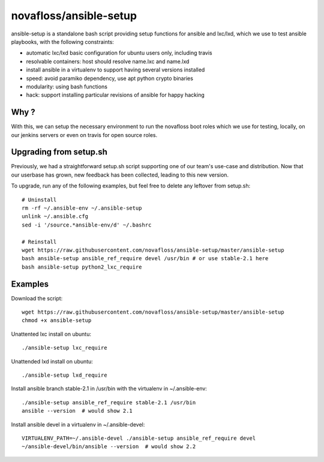 novafloss/ansible-setup
~~~~~~~~~~~~~~~~~~~~~~~

ansible-setup is a standalone bash script providing setup functions for ansible
and lxc/lxd, which we use to test ansible playbooks, with the following
constraints:

- automatic lxc/lxd basic configuration for ubuntu users only, including travis
- resolvable containers: host should resolve name.lxc and name.lxd
- install ansible in a virtualenv to support having several versions installed
- speed: avoid paramiko dependency, use apt python crypto binaries
- modularity: using bash functions
- hack: support installing particular revisions of ansible for happy hacking

Why ?
=====

With this, we can setup the necessary environment to run the novafloss boot
roles which we use for testing, locally, on our jenkins servers or even on
travis for open source roles.

Upgrading from setup.sh
=======================

Previously, we had a straightforward setup.sh script supporting one of our
team's use-case and distribution. Now that our userbase has grown, new feedback
has been collected, leading to this new version.

To upgrade, run any of the following examples, but feel free to delete any
leftover from setup.sh::

    # Uninstall
    rm -rf ~/.ansible-env ~/.ansible-setup
    unlink ~/.ansible.cfg
    sed -i '/source.*ansible-env/d' ~/.bashrc

    # Reinstall
    wget https://raw.githubusercontent.com/novafloss/ansible-setup/master/ansible-setup
    bash ansible-setup ansible_ref_require devel /usr/bin # or use stable-2.1 here
    bash ansible-setup python2_lxc_require

Examples
========

Download the script::

    wget https://raw.githubusercontent.com/novafloss/ansible-setup/master/ansible-setup
    chmod +x ansible-setup

Unattented lxc install on ubuntu::

    ./ansible-setup lxc_require

Unattended lxd install on ubuntu::

    ./ansible-setup lxd_require

Install ansible branch stable-2.1 in /usr/bin with the virtualenv in
~/.ansible-env::

    ./ansible-setup ansible_ref_require stable-2.1 /usr/bin
    ansible --version  # would show 2.1

Install ansible devel in a virtualenv in ~/.ansible-devel::

    VIRTUALENV_PATH=~/.ansible-devel ./ansible-setup ansible_ref_require devel
    ~/ansible-devel/bin/ansible --version  # would show 2.2
